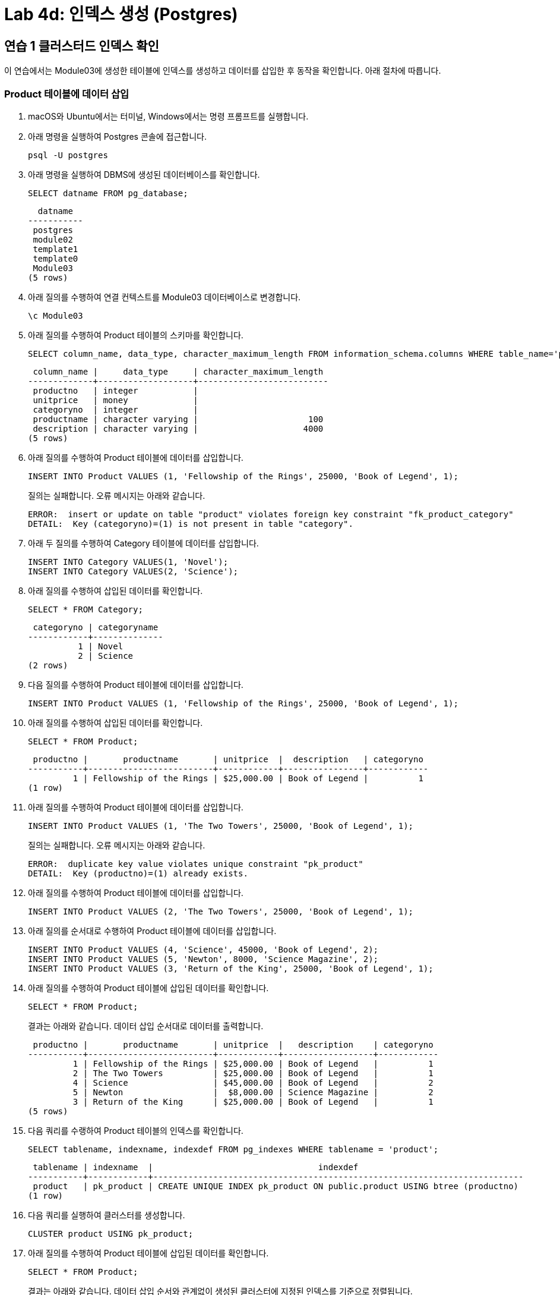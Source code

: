 = Lab 4d: 인덱스 생성 (Postgres)

== 연습 1 클러스터드 인덱스 확인

이 연습에서는 Module03에 생성한 테이블에 인덱스를 생성하고 데이터를 삽입한 후 동작을 확인합니다. 아래 절차에 따릅니다.

=== Product 테이블에 데이터 삽입

1. macOS와 Ubuntu에서는 터미널, Windows에서는 명령 프롬프트를 실행합니다.
2. 아래 명령을 실행하여 Postgres 콘솔에 접근합니다.
+
----
psql -U postgres
----
+
3. 아래 명령을 실행하여 DBMS에 생성된 데이터베이스를 확인합니다.
+
----
SELECT datname FROM pg_database;
----
+
----
  datname
-----------
 postgres
 module02
 template1
 template0
 Module03
(5 rows)
----
+
4. 아래 질의를 수행하여 연결 컨텍스트를 Module03 데이터베이스로 변경합니다.
+
----
\c Module03
----
+
5. 아래 질의를 수행하여 Product 테이블의 스키마를 확인합니다.
+
[source, sql]
----
SELECT column_name, data_type, character_maximum_length FROM information_schema.columns WHERE table_name='product';
----
+
----
 column_name |     data_type     | character_maximum_length
-------------+-------------------+--------------------------
 productno   | integer           |
 unitprice   | money             |
 categoryno  | integer           |
 productname | character varying |                      100
 description | character varying |                     4000
(5 rows)
----
+
6. 아래 질의를 수행하여 Product 테이블에 데이터를 삽입합니다.
+
[source, sql]
----
INSERT INTO Product VALUES (1, 'Fellowship of the Rings', 25000, 'Book of Legend', 1);
----
+
질의는 실패합니다. 오류 메시지는 아래와 같습니다.
+
----
ERROR:  insert or update on table "product" violates foreign key constraint "fk_product_category"
DETAIL:  Key (categoryno)=(1) is not present in table "category".
----
+
7. 아래 두 질의를 수행하여 Category 테이블에 데이터를 삽입합니다.
+
[source, sql]
----
INSERT INTO Category VALUES(1, 'Novel');
INSERT INTO Category VALUES(2, 'Science');
----
+
8. 아래 질의를 수행하여 삽입된 데이터를 확인합니다.
+
----
SELECT * FROM Category;
----
+
----
 categoryno | categoryname
------------+--------------
          1 | Novel
          2 | Science
(2 rows)
----
+
9. 다음 질의를 수행하여 Product 테이블에 데이터를 삽입합니다.
+
[source, sql]
----
INSERT INTO Product VALUES (1, 'Fellowship of the Rings', 25000, 'Book of Legend', 1);
----
+
10. 아래 질의를 수행하여 삽입된 데이터를 확인합니다.
+
[source, sql]
----
SELECT * FROM Product;
----
+
----
 productno |       productname       | unitprice  |  description   | categoryno
-----------+-------------------------+------------+----------------+------------
         1 | Fellowship of the Rings | $25,000.00 | Book of Legend |          1
(1 row)
----
+
11. 아래 질의를 수행하여 Product 테이블에 데이터를 삽입합니다.
+
[source, sql]
----
INSERT INTO Product VALUES (1, 'The Two Towers', 25000, 'Book of Legend', 1);
----
+
질의는 실패합니다. 오류 메시지는 아래와 같습니다.
+
----
ERROR:  duplicate key value violates unique constraint "pk_product"
DETAIL:  Key (productno)=(1) already exists.
----
+
12. 아래 질의를 수행하여 Product 테이블에 데이터를 삽입합니다.
+
[source, sql]
----
INSERT INTO Product VALUES (2, 'The Two Towers', 25000, 'Book of Legend', 1);
----
+
13. 아래 질의를 순서대로 수행하여 Product 테이블에 데이터를 삽입합니다.
+
[source, sql]
----
INSERT INTO Product VALUES (4, 'Science', 45000, 'Book of Legend', 2);
INSERT INTO Product VALUES (5, 'Newton', 8000, 'Science Magazine', 2);
INSERT INTO Product VALUES (3, 'Return of the King', 25000, 'Book of Legend', 1);
----
+
14. 아래 질의를 수행하여 Product 테이블에 삽입된 데이터를 확인합니다.
+
[source, sql]
----
SELECT * FROM Product;
----
+
결과는 아래와 같습니다. 데이터 삽입 순서대로 데이터를 출력합니다.
+
----
 productno |       productname       | unitprice  |   description    | categoryno
-----------+-------------------------+------------+------------------+------------
         1 | Fellowship of the Rings | $25,000.00 | Book of Legend   |          1
         2 | The Two Towers          | $25,000.00 | Book of Legend   |          1
         4 | Science                 | $45,000.00 | Book of Legend   |          2
         5 | Newton                  |  $8,000.00 | Science Magazine |          2
         3 | Return of the King      | $25,000.00 | Book of Legend   |          1
(5 rows)
----
+
15. 다음 쿼리를 수랭하여 Product 테이블의 인덱스를 확인합니다.
+
[source, sql]
----
SELECT tablename, indexname, indexdef FROM pg_indexes WHERE tablename = 'product';
----
+
----
 tablename | indexname  |                                 indexdef
-----------+------------+--------------------------------------------------------------------------
 product   | pk_product | CREATE UNIQUE INDEX pk_product ON public.product USING btree (productno)
(1 row)
----
+
16. 다음 쿼리를 실행하여 클러스터를 생성합니다.
+
[source, sql]
----
CLUSTER product USING pk_product;
----
+
17. 아래 질의를 수행하여 Product 테이블에 삽입된 데이터를 확인합니다.
+
[source, sql]
----
SELECT * FROM Product;
----
+
결과는 아래와 같습니다. 데이터 삽입 순서와 관계없이 생성된 클러스터에 지정된 인덱스를 기준으로 정렬됩니다.
+
----
 productno |       productname       | unitprice  |   description    | categoryno
-----------+-------------------------+------------+------------------+------------
         1 | Fellowship of the Rings | $25,000.00 | Book of Legend   |          1
         2 | The Two Towers          | $25,000.00 | Book of Legend   |          1
         3 | Return of the King      | $25,000.00 | Book of Legend   |          1
         4 | Science                 | $45,000.00 | Book of Legend   |          2
         5 | Newton                  |  $8,000.00 | Science Magazine |          2
(5 rows)
----
+
> *참고* PostgreSQL의 클러스터는 클러스터 생성 이후에 삽입된 데이터에 대한 정렬을 보장하지 않습니다.

== 연습 2 넌 클러스터드 인덱스 생성 및 확인

이 연습에서는 Module03 데이터베이스의 Product 테이블의 CategoryNo 컬럼에 대해 인덱스를 생성하고 확인합니다. 아래 절차에 따릅니다.

1. 아래 질의를 수행하여 현재 데이터베이스 컨텍스트를 확인합니다.
+
[source, sql]
----
SELECT current_database();
----
+
----
 current_database
------------------
 Module03
(1 row)
----
+
2. 아래 질의를 수행하여 Product 테이블의 CategoyNo 컬럼에 인덱스를 생성합니다.
+
[source, sql]
----
CREATE INDEX idx_Product_CategoryNo ON Product(CategoryNo);
----
+
3. 아래 질의를 수행하여 Product 테이블의 인덱스를 확인합니다.
+
[source, sql]
----
SELECT tablename, indexname, indexdef FROM pg_indexes WHERE tablename = 'product';
----
+
----
 tablename |       indexname        |                                    indexdef
-----------+------------------------+--------------------------------------------------------------------------------
 product   | pk_product             | CREATE UNIQUE INDEX pk_product ON public.product USING btree (productno)
 product   | idx_product_categoryno | CREATE INDEX idx_product_categoryno ON public.product USING btree (categoryno)
(2 rows)
----
+
4. 아래 두 질의를 순서대로 실행하여 Product 테이블에 데이터를 삽입합니다.
+
[source, sql]
----
INSERT INTO Product VALUES (7, 'World War Z', 20000, 'Most interesting book', 1);
INSERT INTO Product VALUES (6, 'Bourne Identity', 18000, 'Spy Novel', 1);
----
+
5. 아래 질의를 질의하여 Product 테이블의 데이터를 확인합니다.
+
[source, sql]
----
SELECT * FROM Product;
----
+
----
 productno |       productname       | unitprice  |      description      | categoryno
-----------+-------------------------+------------+-----------------------+------------
         1 | Fellowship of the Rings | $25,000.00 | Book of Legend        |          1
         2 | The Two Towers          | $25,000.00 | Book of Legend        |          1
         3 | Return of the King      | $25,000.00 | Book of Legend        |          1
         4 | Science                 | $45,000.00 | Book of Legend        |          2
         5 | Newton                  |  $8,000.00 | Science Magazine      |          2
         7 | World War Z             | $20,000.00 | Most interesting book |          1
         6 | Bourne Identity         | $18,000.00 | Spy Novel             |          1
(7 rows)
----
+
6. 아래 질의를 수행하여 Cluster를 다시 클러스터링 합니다.
+
[source, sql]
----
CLUSTER product USING pk_product;
----
+
7. 아래 질의를 질의하여 Product 테이블의 데이터를 확인합니다.
+
[source, sql]
----
SELECT * FROM Product;
----
+
----
 productno |       productname       | unitprice  |      description      | categoryno
-----------+-------------------------+------------+-----------------------+------------
         1 | Fellowship of the Rings | $25,000.00 | Book of Legend        |          1
         2 | The Two Towers          | $25,000.00 | Book of Legend        |          1
         3 | Return of the King      | $25,000.00 | Book of Legend        |          1
         4 | Science                 | $45,000.00 | Book of Legend        |          2
         5 | Newton                  |  $8,000.00 | Science Magazine      |          2
         6 | Bourne Identity         | $18,000.00 | Spy Novel             |          1
         7 | World War Z             | $20,000.00 | Most interesting book |          1
(7 rows)
----
+
8. 아래 질의를 수행하여 Product 테이블의 데이터를 확인합니다.
+
[source, sql]
----
SELECT * FROM Product WHERE CategoryNo > 0;
----
+
----
 productno |       productname       | unitprice  |      description      | categoryno
-----------+-------------------------+------------+-----------------------+------------
         1 | Fellowship of the Rings | $25,000.00 | Book of Legend        |          1
         2 | The Two Towers          | $25,000.00 | Book of Legend        |          1
         3 | Return of the King      | $25,000.00 | Book of Legend        |          1
         4 | Science                 | $45,000.00 | Book of Legend        |          2
         5 | Newton                  |  $8,000.00 | Science Magazine      |          2
         6 | Bourne Identity         | $18,000.00 | Spy Novel             |          1
         7 | World War Z             | $20,000.00 | Most interesting book |          1
(7 rows)
----
+
> *참고* PostgreSQL에서 인덱스의 사용은 전적으로 Query Optimizer가 결정합니다. PostgreSQL에서 인덱스의 사용에 대해서는 link:https://www.postgresql.org/docs/current/indexes-examine.html[]를 참조하십시오.

---

link:./16-3_lab4c.adoc[이전: Lab 4c: 인덱스 생성(Oracle)] +
link:./17_review.adoc[다음: 검토]